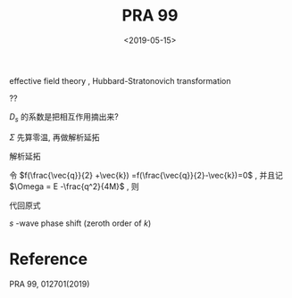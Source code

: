 #+TITLE: PRA 99
#+DATE: <2019-05-15>
#+CATEGORIES: 专业笔记
#+TAGS: 物理, Cold Atoms, 散射
#+HTML: <!-- toc -->
#+HTML: <!-- more -->
* 

effective field theory , Hubbard-Stratonovich transformation
\begin{align}
  e^{-k^2/\bar{\Lambda}_s^2}
\end{align}
??
\begin{align}
  T_s(k \hat{k},k \hat{k}', E = \frac{k^2}{M}) 
  = - \frac{4 e^{-2k^2/ \bar{\Lambda}_s^2}}{V} D_s(\vec{q}=0 , E = \frac{k^2}{M})
\end{align}
$D_s$ 的系数是把相互作用摘出来?

[[file:./2019-05-15-专业笔记-PAR99/fig1.png]]

\begin{align}
  D = D_0 + D_0 \Sigma D
\end{align}

\begin{align}
  \frac{1}{D} = \frac{1}{D_0} - \Sigma
\end{align}

\begin{align}
  \frac{1}{D_0(\vec{q},E=\frac{k^2}{M})}
  = \frac{1}{\bar{g}_s}
\end{align}

$\Sigma$ 先算零温, 再做解析延拓
\begin{align}
  \Sigma (\vec{q}, \mathrm{i}\Omega_m )
  =& \frac{1}{\beta}\sum_{n,\vec{k}}\frac{1}{\mathrm{i}\omega_n - E_{\frac{\vec{q}}{2}-\vec{k}}}
   \frac{1}{\mathrm{i}\Omega_m - \mathrm{i}\omega_n - E_{\frac{\vec{q}}{2}+\vec{k}}}
   \cdot \frac{e^{-8k^2 / \bar{\Lambda}_s^2}}{V}\\
  =& \sum_{\vec{k}}
     \frac{1 +f(\frac{\vec{q}}{2} +\vec{k}) -f(\frac{\vec{q}}{2}-\vec{k})}
     {\mathrm{i}\Omega_m - E_{\frac{\vec{q}}{2}-\vec{k}} - E_{\frac{\vec{q}}{2} +\vec{k}} }
    \cdot \frac{e^{-8k^2 / \bar{\Lambda}_s^2}}{V} \\
\end{align}
解析延拓
\begin{align}
  \Sigma (\vec{q}, E)
  =& \sum_{\vec{k}}
     \frac{1 +f(\frac{\vec{q}}{2} +\vec{k}) -f(\frac{\vec{q}}{2}-\vec{k})}
     {E - E_{\frac{\vec{q}}{2}-\vec{k}} - E_{\frac{\vec{q}}{2} +\vec{k}} +\mathrm{i}0^ +}
    \cdot \frac{e^{-8k^2 / \bar{\Lambda}_s^2}}{V} \\
  =& \sum_{\vec{k}}
     \frac{1 +f(\frac{\vec{q}}{2} +\vec{k}) -f(\frac{\vec{q}}{2}-\vec{k})}
     {E - \frac{q^2}{4M}-\frac{k^2}{M} + \mathrm{i}0^ +}
    \cdot \frac{e^{-8k^2 / \bar{\Lambda}_s^2}}{V}\\
\end{align}
令 $f(\frac{\vec{q}}{2} +\vec{k}) =f(\frac{\vec{q}}{2}-\vec{k})=0$ ,
并且记 $\Omega = E -\frac{q^2}{4M}$ , 则
\begin{align}
  \Sigma (\vec{q}, \Omega) =& \sum_{\vec{k}}
     \frac{1}{\Omega-\frac{k^2}{M} + \mathrm{i}0^ +} 
    \cdot \frac{e^{-8k^2 / \bar{\Lambda}_s^2}}{V}\\
  =& \frac{1}{2\pi}\int_0^{\infty}\left[\mathcal{P}\frac{ k^2e^{-8k^2 / \bar{\Lambda}_s^2} }
     {\Omega-\frac{k^2}{M} } + k^2e^{-8k^2 / \bar{\Lambda}_s^2}\delta(\Omega -\frac{k^2}{M})
     \right] \\
  =& \frac{1}{2\pi}\int_0^{\infty}\mathcal{P}\frac{ k^2e^{-8k^2 / \bar{\Lambda}_s^2} }
     {\Omega-\frac{k^2}{M} } + \frac{1}{4\pi}M\sqrt{M\Omega}e^{-8M\Omega / \bar{\Lambda}_s^2}
\end{align}
代回原式
\begin{align}
  \frac{1}{T_s(k \hat{k},k \hat{k}', E = \frac{k^2}{M})} 
  = - \frac{V}{4 e^{-2k^2/ \bar{\Lambda}_s^2}}
   \left[\frac{1}{\bar{g}_s}
   + \right]
\end{align}
$s$ -wave phase shift (zeroth order of $k$)
\begin{align}
  \frac{1}{T_s(k \hat{k},k \hat{k}', E = \frac{k^2}{M})}
  =& -\frac{VM}{8\pi}\left(-\frac{1}{a_s} - \mathrm{i}k \right) \\
  =& \frac{VM}{8\pi}\frac{1}{a_s} + \mathrm{i}k\frac{VM}{8\pi}
\end{align}


[[file:./2019-05-15-专业笔记-PAR99/int.png]]

[[file:./2019-05-15-专业笔记-PAR99/erfc.png]]

* Reference 

PRA 99, 012701(2019)

